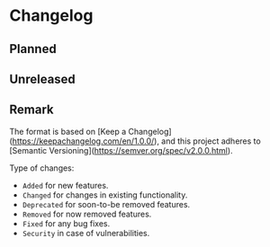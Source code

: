 #+STARTUP: content

* Changelog

** Planned

** Unreleased

** Remark

The format is based on [Keep a Changelog](https://keepachangelog.com/en/1.0.0/), and this project adheres to [Semantic Versioning](https://semver.org/spec/v2.0.0.html).

Type of changes:

- =Added= for new features.
- =Changed= for changes in existing functionality.
- =Deprecated= for soon-to-be removed features.
- =Removed= for now removed features.
- =Fixed= for any bug fixes.
- =Security= in case of vulnerabilities.

